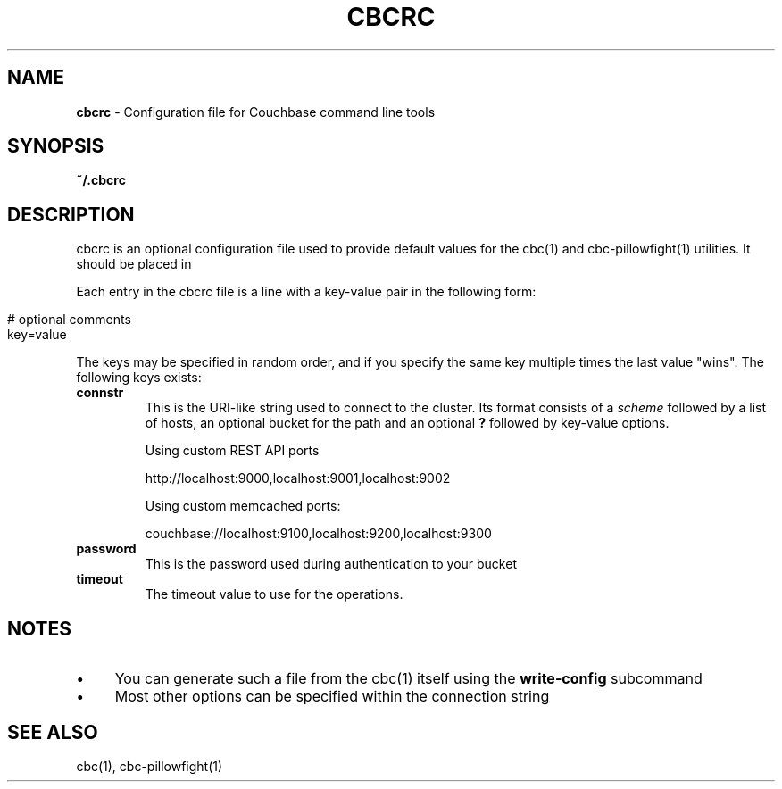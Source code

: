 .\" generated with Ronn/v0.7.3
.\" http://github.com/rtomayko/ronn/tree/0.7.3
.
.TH "CBCRC" "4" "November 2014" "" ""
.
.SH "NAME"
\fBcbcrc\fR \- Configuration file for Couchbase command line tools
.
.SH "SYNOPSIS"
\fB~/\.cbcrc\fR
.
.SH "DESCRIPTION"
cbcrc is an optional configuration file used to provide default values for the cbc(1) and cbc\-pillowfight(1) utilities\. It should be placed in
.
.P
Each entry in the cbcrc file is a line with a key\-value pair in the following form:
.
.IP "" 4
.
.nf

# optional comments
key=value
.
.fi
.
.IP "" 0
.
.P
The keys may be specified in random order, and if you specify the same key multiple times the last value "wins"\. The following keys exists:
.
.TP
\fBconnstr\fR
This is the URI\-like string used to connect to the cluster\. Its format consists of a \fIscheme\fR followed by a list of hosts, an optional bucket for the path and an optional \fB?\fR followed by key\-value options\.
.
.IP
Using custom REST API ports
.
.IP
http://localhost:9000,localhost:9001,localhost:9002
.
.IP
Using custom memcached ports:
.
.IP
couchbase://localhost:9100,localhost:9200,localhost:9300
.
.TP
\fBpassword\fR
This is the password used during authentication to your bucket
.
.TP
\fBtimeout\fR
The timeout value to use for the operations\.
.
.SH "NOTES"
.
.IP "\(bu" 4
You can generate such a file from the cbc(1) itself using the \fBwrite\-config\fR subcommand
.
.IP "\(bu" 4
Most other options can be specified within the connection string
.
.IP "" 0
.
.SH "SEE ALSO"
cbc(1), cbc\-pillowfight(1)
